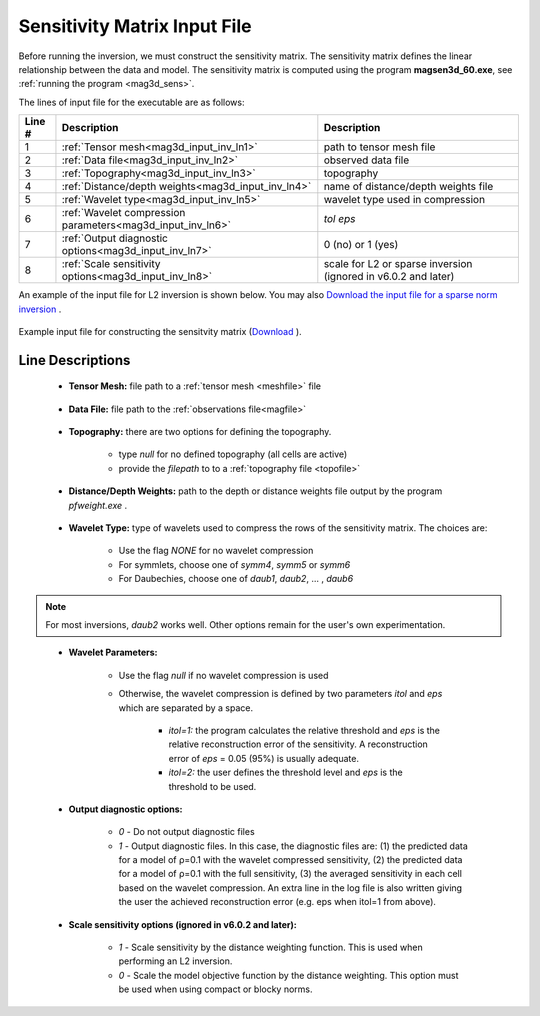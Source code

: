 .. _mag3d_sens_input:

Sensitivity Matrix Input File
=============================

Before running the inversion, we must construct the sensitivity matrix.
The sensitivity matrix defines the linear relationship between the data and model.
The sensitivity matrix is computed using the program **magsen3d_60.exe**, see :ref:`running the program <mag3d_sens>`.

The lines of input file for the executable are as follows:

.. tabularcolumns:: |L|C|C|

+--------+--------------------------------------------------------------------+-------------------------------------------------------------------+
| Line # | Description                                                        | Description                                                       |
+========+====================================================================+===================================================================+
| 1      | :ref:`Tensor mesh<mag3d_input_inv_ln1>`                            | path to tensor mesh file                                          |
+--------+--------------------------------------------------------------------+-------------------------------------------------------------------+
| 2      | :ref:`Data file<mag3d_input_inv_ln2>`                              | observed data file                                                |
+--------+--------------------------------------------------------------------+-------------------------------------------------------------------+
| 3      | :ref:`Topography<mag3d_input_inv_ln3>`                             | topography                                                        |
+--------+--------------------------------------------------------------------+-------------------------------------------------------------------+
| 4      | :ref:`Distance/depth weights<mag3d_input_inv_ln4>`                 | name of distance/depth weights file                               |
+--------+--------------------------------------------------------------------+-------------------------------------------------------------------+
| 5      | :ref:`Wavelet type<mag3d_input_inv_ln5>`                           | wavelet type used in compression                                  |
+--------+--------------------------------------------------------------------+-------------------------------------------------------------------+
| 6      | :ref:`Wavelet compression parameters<mag3d_input_inv_ln6>`         | *tol eps*                                                         |
+--------+--------------------------------------------------------------------+-------------------------------------------------------------------+
| 7      | :ref:`Output diagnostic options<mag3d_input_inv_ln7>`              | 0 (no) or 1 (yes)                                                 |
+--------+--------------------------------------------------------------------+-------------------------------------------------------------------+
| 8      | :ref:`Scale sensitivity options<mag3d_input_inv_ln8>`              | scale for L2 or sparse inversion (ignored in v6.0.2 and later)    |
+--------+--------------------------------------------------------------------+-------------------------------------------------------------------+


An example of the input file for L2 inversion is shown below. You may also `Download the input file for a sparse norm inversion <https://github.com/ubcgif/mag3d/raw/v6/assets/mag3d_input/sens_sparse.inp>`__ .


.. figure:: images/create_sens_L2_input.png
     :align: center
     :width: 700

     Example input file for constructing the sensitvity matrix (`Download <https://github.com/ubcgif/mag3d/raw/v6/assets/mag3d_input/sens_L2.inp>`__ ).


Line Descriptions
^^^^^^^^^^^^^^^^^

.. _mag3d_input_inv_ln1:

    - **Tensor Mesh:** file path to a :ref:`tensor mesh <meshfile>` file

.. _mag3d_input_inv_ln2:

    - **Data File:** file path to the :ref:`observations file<magfile>`

.. _mag3d_input_inv_ln3:

    - **Topography:** there are two options for defining the topography.

        - type *null* for no defined topography (all cells are active)
        - provide the *filepath* to to a :ref:`topography file <topofile>`

.. _mag3d_input_inv_ln4:

    - **Distance/Depth Weights:** path to the depth or distance weights file output by the program *pfweight.exe* .

.. _mag3d_input_inv_ln5:

    - **Wavelet Type:** type of wavelets used to compress the rows of the sensitivity matrix. The choices are:

        - Use the flag *NONE* for no wavelet compression
        - For symmlets, choose one of *symm4*, *symm5* or *symm6*
        - For Daubechies, choose one of *daub1*, *daub2*, ... , *daub6*

.. note:: For most inversions, *daub2* works well. Other options remain for the user's own experimentation.

.. _mag3d_input_inv_ln6:

    - **Wavelet Parameters:**

        - Use the flag *null* if no wavelet compression is used
        - Otherwise, the wavelet compression is defined by two parameters *itol* and *eps* which are separated by a space.

            - *itol=1:* the program calculates the relative threshold and *eps* is the relative reconstruction error of the sensitivity. A reconstruction error of *eps* = 0.05 (95%) is usually adequate.
            - *itol=2:* the user defines the threshold level and *eps* is the threshold to be used.

.. _mag3d_input_inv_ln7:

    - **Output diagnostic options:**

        - *0* - Do not output diagnostic files
        - *1* - Output diagnostic files. In this case, the diagnostic files are: (1) the predicted data for a model of ρ=0.1 with the wavelet compressed sensitivity, (2) the predicted data for a model of ρ=0.1 with the full sensitivity, (3) the averaged sensitivity in each cell based on the wavelet compression. An extra line in the log file is also written giving the user the achieved reconstruction error (e.g. eps when itol=1 from above).

.. _mag3d_input_inv_ln8:

    - **Scale sensitivity options (ignored in v6.0.2 and later):** 

        - *1* - Scale sensitivity by the distance weighting function. This is used when performing an L2 inversion. 
        - *0* - Scale the model objective function by the distance weighting. This option must be used when using compact or blocky norms.